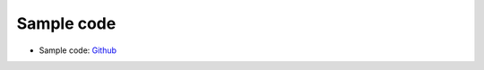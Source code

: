 Sample code
===========
* Sample code: Github_
.. _Github: https://github.com/mtoshi/airwaveapiclient/blob/master/samples/sample.py

